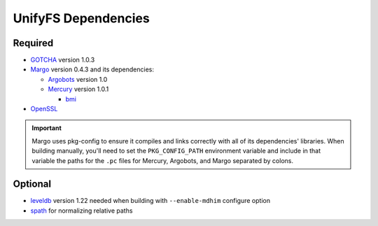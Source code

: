 ====================
UnifyFS Dependencies
====================

--------
Required
--------

- `GOTCHA <https://github.com/LLNL/GOTCHA/releases>`_ version 1.0.3

- `Margo <https://xgitlab.cels.anl.gov/sds/margo>`_ version 0.4.3 and its dependencies:

  - `Argobots <https://github.com/pmodels/argobots/releases/tag/v1.0>`_ version 1.0
  - `Mercury <https://github.com/mercury-hpc/mercury/releases/tag/v1.0.1>`_ version 1.0.1

    - `bmi <https://xgitlab.cels.anl.gov/sds/bmi.git>`_

- `OpenSSL <https://www.openssl.org/source/>`_

.. important::

    Margo uses pkg-config to ensure it compiles and links correctly with all of
    its dependencies' libraries. When building manually, you'll need to set the
    ``PKG_CONFIG_PATH`` environment variable and include in
    that variable the paths for the ``.pc`` files for Mercury, Argobots, and
    Margo separated by colons.

--------
Optional
--------

- `leveldb <https://github.com/google/leveldb/releases/tag/1.22>`_ version 1.22
  needed when building with ``--enable-mdhim`` configure option

- `spath <https://github.com/ecp-veloc/spath>`_ for normalizing relative paths
